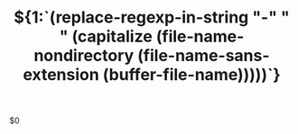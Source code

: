 #+TITLE:  ${1:`(replace-regexp-in-string "-" " " (capitalize (file-name-nondirectory (file-name-sans-extension (buffer-file-name)))))`}

$0
